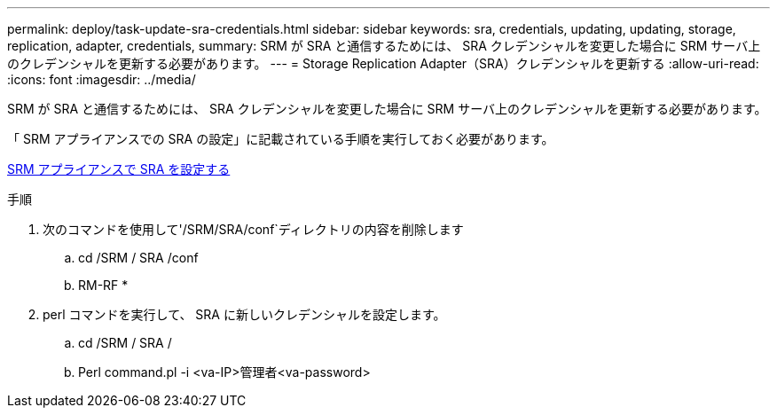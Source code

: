 ---
permalink: deploy/task-update-sra-credentials.html 
sidebar: sidebar 
keywords: sra, credentials, updating, updating, storage, replication, adapter, credentials, 
summary: SRM が SRA と通信するためには、 SRA クレデンシャルを変更した場合に SRM サーバ上のクレデンシャルを更新する必要があります。 
---
= Storage Replication Adapter（SRA）クレデンシャルを更新する
:allow-uri-read: 
:icons: font
:imagesdir: ../media/


[role="lead"]
SRM が SRA と通信するためには、 SRA クレデンシャルを変更した場合に SRM サーバ上のクレデンシャルを更新する必要があります。

「 SRM アプライアンスでの SRA の設定」に記載されている手順を実行しておく必要があります。

xref:task-configure-sra-on-srm-appliance.adoc[SRM アプライアンスで SRA を設定する]

.手順
. 次のコマンドを使用して'/SRM/SRA/conf`ディレクトリの内容を削除します
+
.. cd /SRM / SRA /conf
.. RM-RF *


. perl コマンドを実行して、 SRA に新しいクレデンシャルを設定します。
+
.. cd /SRM / SRA /
.. Perl command.pl -i <va-IP>管理者<va-password>



